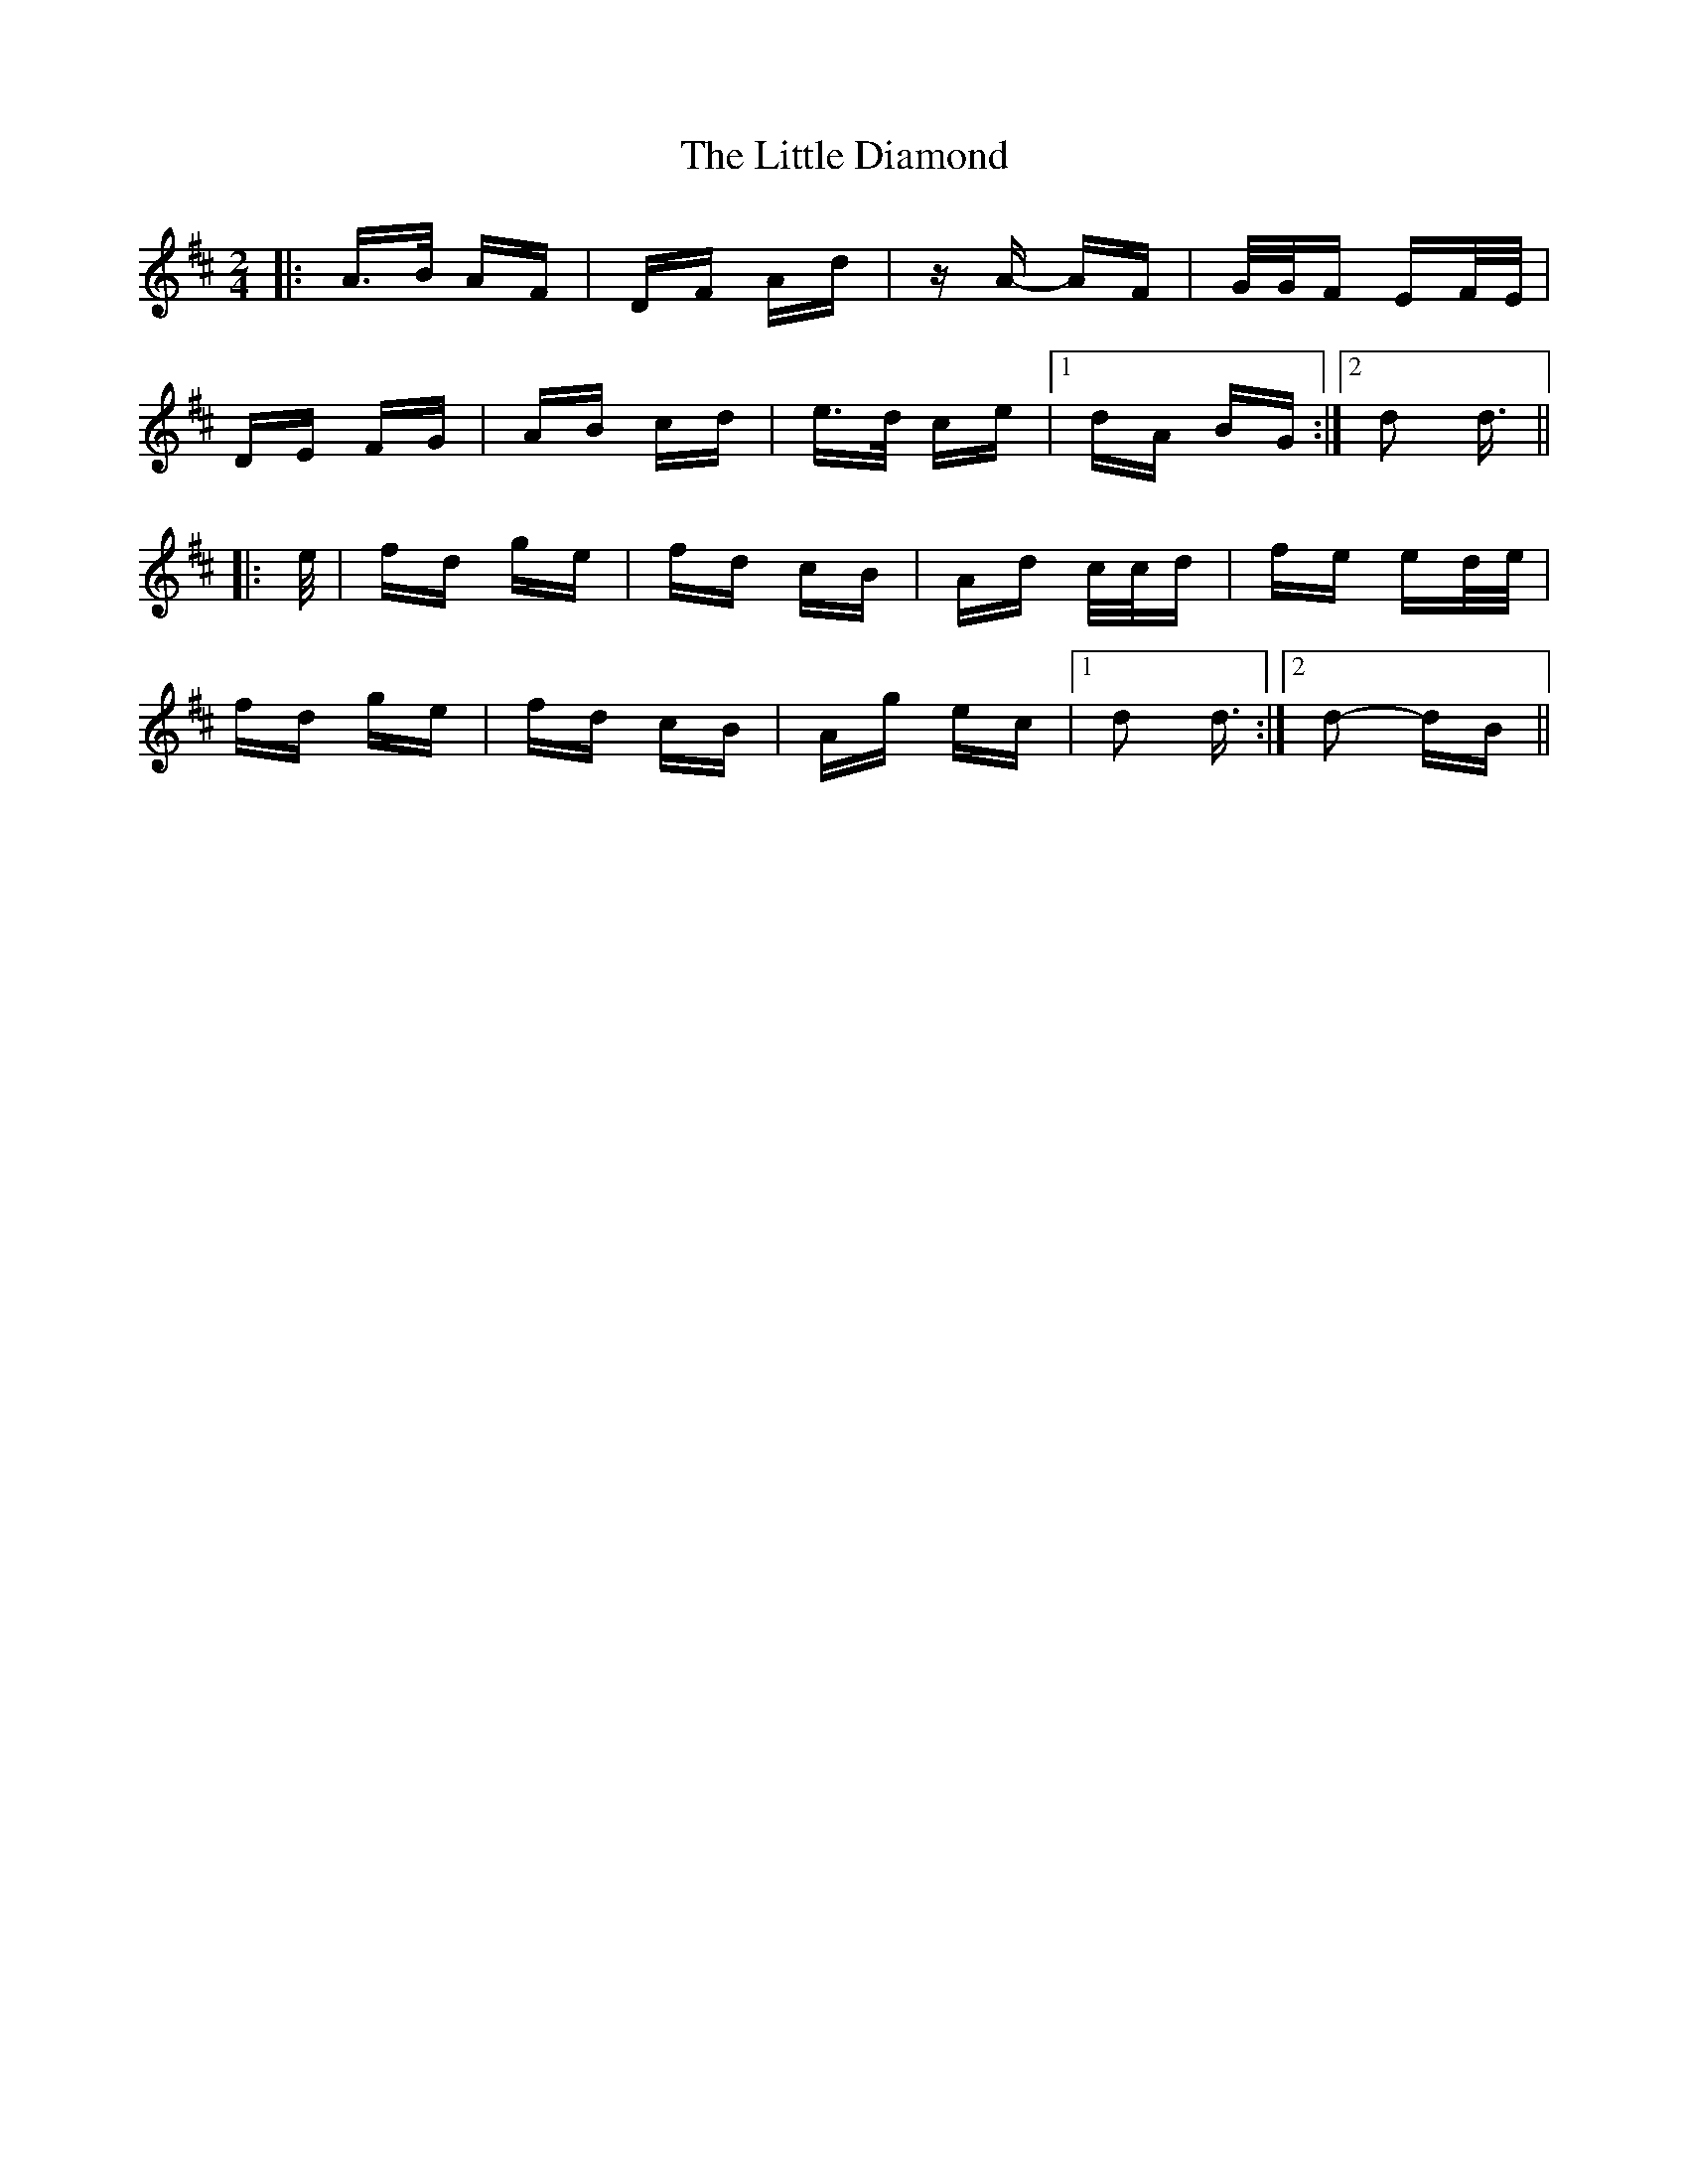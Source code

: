 X: 23770
T: Little Diamond, The
R: polka
M: 2/4
K: Dmajor
|:A>B AF|DF Ad|zA- AF|G/G/F EF/E/|
DE FG|AB cd|e>d ce|1 dA BG:|2 d2 d3/2||
|:e/|fd ge|fd cB|Ad c/c/d|fe ed/e/|
fd ge|fd cB|Ag ec|1 d2 d3/2:|2 d2- dB||


